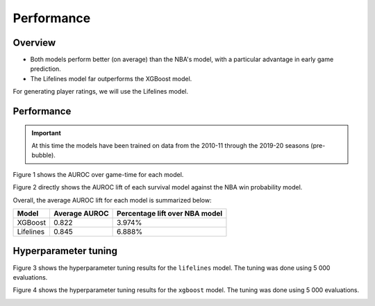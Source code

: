 ===========
Performance
===========

--------
Overview
--------

* Both models perform better (on average) than the NBA's model, with a particular advantage in
  early game prediction.
* The Lifelines model far outperforms the XGBoost model.

For generating player ratings, we will use the Lifelines model.

-----------
Performance
-----------

.. important::

    At this time the models have been trained on data from the 2010-11 through the 2019-20 seasons
    (pre-bubble).

Figure 1 shows the AUROC over game-time for each model.

.. image:: ../_static/auroc.png
    :align: center
    :alt: Figure 1

Figure 2 directly shows the AUROC lift of each survival model against the NBA win probability
model.

.. image:: ../_static/auroc_lift.png
    :align: center
    :alt: Figure 2

Overall, the average AUROC lift for each model is summarized below:

+-----------+---------------+--------------------------------+
| Model     | Average AUROC | Percentage lift over NBA model |
|           |               |                                |
+===========+===============+================================+
| XGBoost   | 0.822         | 3.974%                         |
+-----------+---------------+--------------------------------+
| Lifelines | 0.845         | 6.888%                         |
+-----------+---------------+--------------------------------+

---------------------
Hyperparameter tuning
---------------------

Figure 3 shows the hyperparameter tuning results for the ``lifelines`` model. The tuning was done
using 5 000 evaluations.

.. image:: ../_static/lifelines-tuning.png
    :align: center
    :alt: Figure 3

Figure 4 shows the hyperparameter tuning results for the ``xgboost`` model. The tuning was done
using 5 000 evaluations.

.. image:: ../_static/xgboost-tuning.png
    :align: center
    :alt: Figure 4
